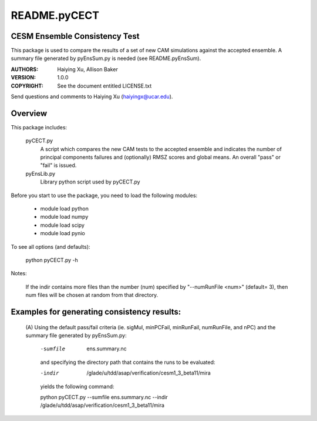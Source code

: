 README.pyCECT
=============
CESM Ensemble Consistency Test
------------------------------
This package is used to compare the results of a set of new CAM simulations against the
accepted ensemble.  A summary file generated by pyEnsSum.py is needed (see README.pyEnsSum).

:AUTHORS: Haiying Xu, Allison Baker
:VERSION: 1.0.0
:COPYRIGHT: See the document entitled LICENSE.txt

Send questions and comments to Haiying Xu (haiyingx@ucar.edu).


Overview
--------
This package includes:

       pyCECT.py
                            A script which compares the new CAM tests to the
                            accepted ensemble and indicates the number of principal
			    components failures and (optionally) RMSZ scores and global means.
			    An overall "pass" or "fail" is issued.

       pyEnsLib.py
                            Library python script used by pyCECT.py


Before you start to use the package, you need to load the following modules:

       - module load python
       - module load numpy
       - module load scipy
       - module load pynio

To see all options (and defaults):

       python pyCECT.py -h

Notes:

     	If the indir contains more files than the number (num) specified by "--numRunFile <num>"
	(default= 3), then num files will be chosen at random from that directory.


Examples for generating consistency results:
--------------------------------------------
       (A)  Using the default pass/fail criteria (ie. sigMul, minPCFail, minRunFail,
       numRunFile, and nPC) and the summary file generated by pyEnsSum.py:

	    -sumfile  ens.summary.nc

	    and specifying the directory path that contains the runs to be evaluated:

	    -indir  /glade/u/tdd/asap/verification/cesm1_3_beta11/mira

	    yields the following command:

	    python pyCECT.py --sumfile  ens.summary.nc --indir  /glade/u/tdd/asap/verification/cesm1_3_beta11/mira

